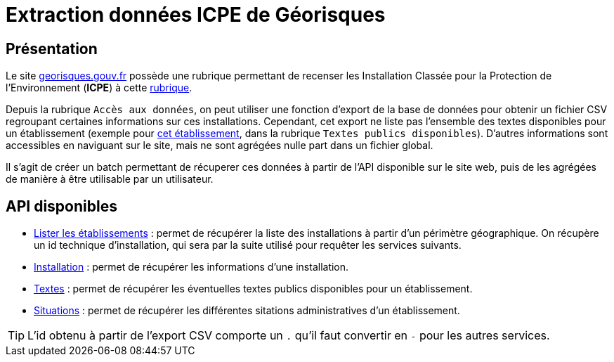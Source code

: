 :icons: font
ifdef::env-github[]
:tip-caption: :bulb:
:note-caption: :information_source:
:important-caption: :heavy_exclamation_mark:
:caution-caption: :fire:
:warning-caption: :warning:
endif::[]
= Extraction données ICPE de Géorisques

== Présentation

Le site https://www.georisques.gouv.fr/[georisques.gouv.fr] possède une rubrique permettant de recenser les Installation Classée pour la Protection de l'Environnement (*ICPE*) à cette https://www.georisques.gouv.fr/dossiers/installations[rubrique].

Depuis la rubrique `Accès aux données`, on peut utiliser une fonction d'export de la base de données pour obtenir un fichier CSV regroupant certaines informations sur ces installations.
Cependant, cet export ne liste pas l'ensemble des textes disponibles pour un établissement (exemple pour http://www.georisques.gouv.fr/dossiers/installations/donnees/details/0063.03511?url=etablissement=garnier#/[cet établissement], dans la rubrique `Textes publics disponibles`).
D'autres informations sont accessibles en naviguant sur le site, mais ne sont agrégées nulle part dans un fichier global.

Il s'agit de créer un batch permettant de récuperer ces données à partir de l'API disponible sur le site web, puis de les agrégées de manière à être utilisable par un utilisateur.

== API disponibles
* https://www.georisques.gouv.fr/webappReport/ws/installations/sitesdetails/detailsites_2020-05-14.csv?etablissement=&region=52&departement=&commune=&activite=&nomenclature=&regime=&statut=&prioNational=&ied=&declaration=&isExport=true&start=0&size=0[Lister les établissements] : permet de récupérer la liste des installations à partir d'un périmètre géographique.
On récupère un id technique d'installation, qui sera par la suite utilisé pour requêter les services suivants.
* https://www.georisques.gouv.fr/webappReport/ws/installations/etablissement/0063-03511[Installation] : permet de récupérer les informations d'une installation.
* http://www.georisques.gouv.fr/webappReport/ws/installations/etablissement/0063-03511/texte[Textes] : permet de récupérer les éventuelles textes publics disponibles pour un établissement.
* http://www.georisques.gouv.fr/webappReport/ws/installations/etablissement/0063-03511/situation[Situations] : permet de récupérer les différentes sitations administratives d'un établissement.

TIP: L'id obtenu à partir de l'export CSV comporte un `.` qu'il faut convertir en `-` pour les autres services.